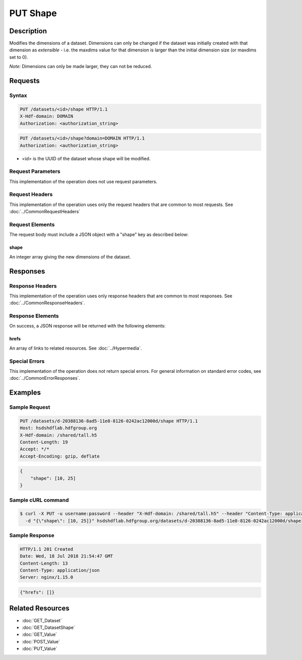 **********************************************
PUT Shape
**********************************************

Description
===========
Modifies the dimensions of a dataset.  Dimensions can only be changed if the dataset
was initially created with that dimension as *extensible* - i.e. the maxdims value
for that dimension is larger than the initial dimension size (or maxdims set to 0).

*Note:* Dimensions can only be made larger, they can not be reduced.

Requests
========

Syntax
------
.. code-block:: http

    PUT /datasets/<id>/shape HTTP/1.1
    X-Hdf-domain: DOMAIN
    Authorization: <authorization_string>

.. code-block:: http

    PUT /datasets/<id>/shape?domain=DOMAIN HTTP/1.1
    Authorization: <authorization_string>

* *<id>* is the UUID of the dataset whose shape will be modified.

Request Parameters
------------------
This implementation of the operation does not use request parameters.

Request Headers
---------------
This implementation of the operation uses only the request headers that are common
to most requests.  See :doc:`../CommonRequestHeaders`

Request Elements
----------------
The request body must include a JSON object with a "shape" key as described below:

shape
^^^^^
An integer array giving the new dimensions of the dataset.

Responses
=========

Response Headers
----------------

This implementation of the operation uses only response headers that are common to 
most responses.  See :doc:`../CommonResponseHeaders`.

Response Elements
-----------------

On success, a JSON response will be returned with the following elements:

hrefs
^^^^^
An array of links to related resources.  See :doc:`../Hypermedia`.

Special Errors
--------------

This implementation of the operation does not return special errors.  For general 
information on standard error codes, see :doc:`../CommonErrorResponses`.

Examples
========

Sample Request
--------------

.. code-block:: http

    PUT /datasets/d-20388136-8ad5-11e8-8126-0242ac12000d/shape HTTP/1.1
    Host: hsdshdflab.hdfgroup.org
    X-Hdf-domain: /shared/tall.h5
    Content-Length: 19
    Accept: */*
    Accept-Encoding: gzip, deflate

.. code-block:: json

    {
        "shape": [10, 25]
    }

Sample cURL command
-------------------

.. code-block:: bash

    $ curl -X PUT -u username:password --header "X-Hdf-domain: /shared/tall.h5" --header "Content-Type: application/json"
      -d "{\"shape\": [10, 25]}" hsdshdflab.hdfgroup.org/datasets/d-20388136-8ad5-11e8-8126-0242ac12000d/shape

Sample Response
---------------

.. code-block:: http

    HTTP/1.1 201 Created
    Date: Wed, 18 Jul 2018 21:54:47 GMT
    Content-Length: 13
    Content-Type: application/json
    Server: nginx/1.15.0

.. code-block:: json

    {"hrefs": []}

Related Resources
=================

* :doc:`GET_Dataset`
* :doc:`GET_DatasetShape`
* :doc:`GET_Value`
* :doc:`POST_Value`
* :doc:`PUT_Value`


 